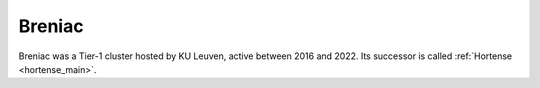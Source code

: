 Breniac
=======

Breniac was a Tier-1 cluster hosted by KU Leuven, active between 2016 and 2022.
Its successor is called :ref:`Hortense <hortense_main>`.
